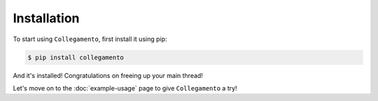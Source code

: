 ============
Installation
============

To start using ``Collegamento``, first install it using pip:

.. code-block:: console

    $ pip install collegamento

And it's installed! Congratulations on freeing up your main thread!

Let's move on to the :doc:`example-usage` page to give ``Collegamento`` a try!
